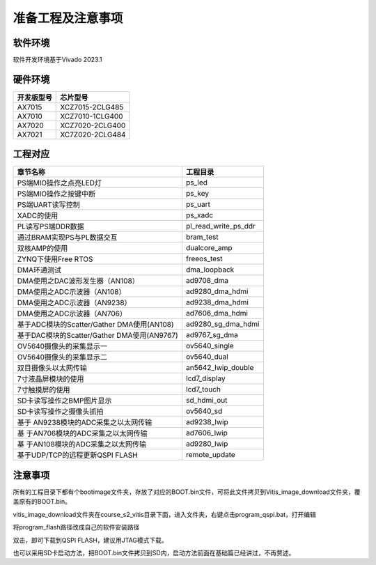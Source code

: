 准备工程及注意事项
====================

软件环境
--------

软件开发环境基于Vivado 2023.1

.. image:: images/000_media/image1.png
         
硬件环境
--------

+---------------------------------+------------------------------------+
| 开发板型号                      | 芯片型号                           |
+=================================+====================================+
| AX7015                          | XCZ7015-2CLG485                    |
+---------------------------------+------------------------------------+
| AX7010                          | XCZ7010-1CLG400                    |
+---------------------------------+------------------------------------+
| AX7020                          | XCZ7020-2CLG400                    |
+---------------------------------+------------------------------------+
| AX7021                          | XC7Z020-2CLG484                    |
+---------------------------------+------------------------------------+

工程对应
--------

+----------------------------------+-----------------------------------+
| 章节名称                         | 工程目录                          |
+==================================+===================================+
| PS端MIO操作之点亮LED灯           | ps_led                            |
+----------------------------------+-----------------------------------+
| PS端MIO操作之按键中断            | ps_key                            |
+----------------------------------+-----------------------------------+
| PS端UART读写控制                 | ps_uart                           |
+----------------------------------+-----------------------------------+
| XADC的使用                       | ps_xadc                           |
+----------------------------------+-----------------------------------+
| PL读写PS端DDR数据                | pl_read_write_ps_ddr              |
+----------------------------------+-----------------------------------+
| 通过BRAM实现PS与PL数据交互       | bram_test                         |
+----------------------------------+-----------------------------------+
| 双核AMP的使用                    | dualcore_amp                      |
+----------------------------------+-----------------------------------+
| ZYNQ下使用Free RTOS              | freeos_test                       |
+----------------------------------+-----------------------------------+
| DMA环通测试                      | dma_loopback                      |
+----------------------------------+-----------------------------------+
| DMA使用之DAC波形发生器（AN108）  | ad9708_dma                        |
+----------------------------------+-----------------------------------+
| DMA使用之ADC示波器（AN108）      | ad9280_dma_hdmi                   |
+----------------------------------+-----------------------------------+
| DMA使用之ADC示波器（AN9238）     | ad9238_dma_hdmi                   |
+----------------------------------+-----------------------------------+
| DMA使用之ADC示波器（AN706）      | ad7606_dma_hdmi                   |
+----------------------------------+-----------------------------------+
| 基于ADC模块的Scatter/Gather      | ad9280_sg_dma_hdmi                |
| DMA使用(AN108)                   |                                   |
+----------------------------------+-----------------------------------+
| 基于DAC模块的Scatter/Gather      | ad9767_sg_dma                     |
| DMA使用(AN9767)                  |                                   |
+----------------------------------+-----------------------------------+
| OV5640摄像头的采集显示一         | ov5640_single                     |
+----------------------------------+-----------------------------------+
| OV5640摄像头的采集显示二         | ov5640_dual                       |
+----------------------------------+-----------------------------------+
| 双目摄像头以太网传输             | an5642_lwip_double                |
+----------------------------------+-----------------------------------+
| 7寸液晶屏模块的使用              | lcd7_display                      |
+----------------------------------+-----------------------------------+
| 7寸触摸屏的使用                  | lcd7_touch                        |
+----------------------------------+-----------------------------------+
| SD卡读写操作之BMP图片显示        | sd_hdmi_out                       |
+----------------------------------+-----------------------------------+
| SD卡读写操作之摄像头抓拍         | ov5640_sd                         |
+----------------------------------+-----------------------------------+
| 基于                             | ad9238_lwip                       |
| AN9238模块的ADC采集之以太网传输  |                                   |
+----------------------------------+-----------------------------------+
| 基                               | ad7606_lwip                       |
| 于AN706模块的ADC采集之以太网传输 |                                   |
+----------------------------------+-----------------------------------+
| 基                               | ad9280_lwip                       |
| 于AN108模块的ADC采集之以太网传输 |                                   |
+----------------------------------+-----------------------------------+
| 基于UDP/TCP的远程更新QSPI FLASH  | remote_update                     |
+----------------------------------+-----------------------------------+

注意事项
--------

所有的工程目录下都有个bootimage文件夹，存放了对应的BOOT.bin文件，可将此文件拷贝到Vitis_image_download文件夹，覆盖原有的BOOT.bin。

.. image:: images/000_media/image2.png
      
vitis_image_download文件夹在course_s2_vitis目录下面，进入文件夹，右键点击program_qspi.bat，打开编辑

.. image:: images/000_media/image3.png
      
.. image:: images/000_media/image4.png
      
将program_flash路径改成自己的软件安装路径

.. image:: images/000_media/image5.png
      
双击，即可下载到QSPI FLASH，建议用JTAG模式下载。

.. image:: images/000_media/image6.png
      
也可以采用SD卡启动方法，把BOOT.bin文件拷贝到SD内，启动方法前面在基础篇已经讲过，不再赘述。
